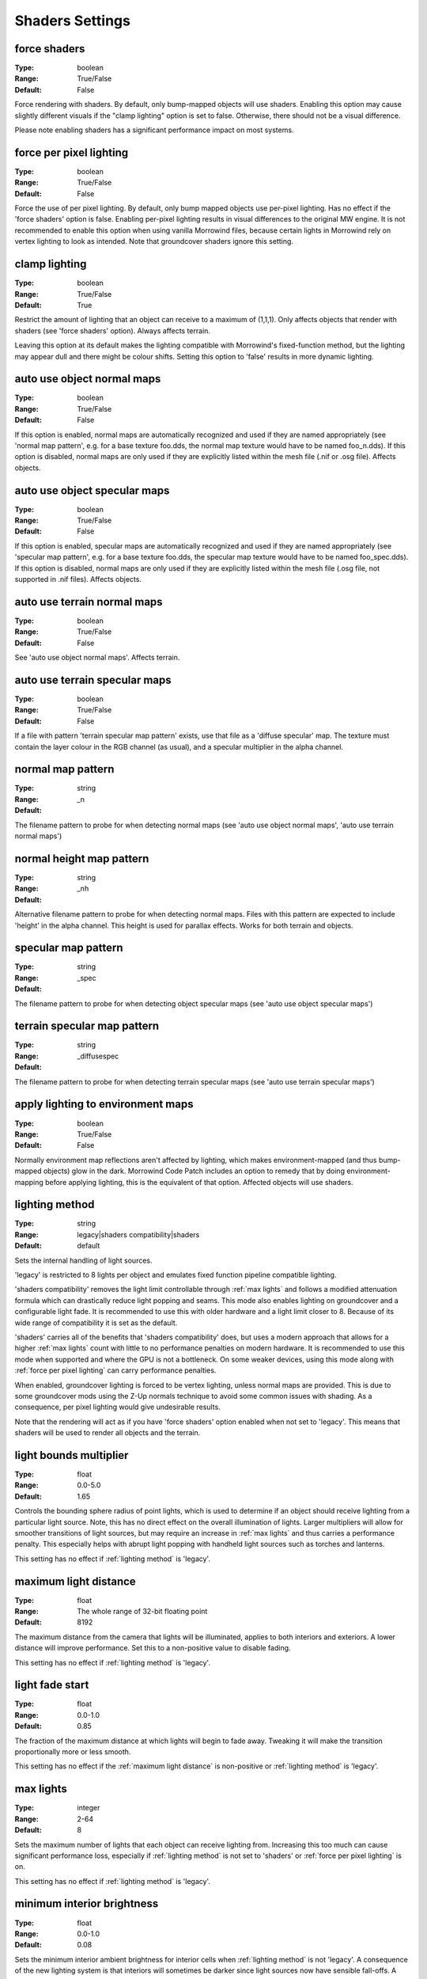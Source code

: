 Shaders Settings
################

force shaders
-------------

:Type:		boolean
:Range:		True/False
:Default:	False

Force rendering with shaders. By default, only bump-mapped objects will use shaders.
Enabling this option may cause slightly different visuals if the "clamp lighting" option is set to false.
Otherwise, there should not be a visual difference.

Please note enabling shaders has a significant performance impact on most systems.

force per pixel lighting
------------------------

:Type:		boolean
:Range:		True/False
:Default:	False

Force the use of per pixel lighting. By default, only bump mapped objects use per-pixel lighting.
Has no effect if the 'force shaders' option is false.
Enabling per-pixel lighting results in visual differences to the original MW engine.
It is not recommended to enable this option when using vanilla Morrowind files,
because certain lights in Morrowind rely on vertex lighting to look as intended.
Note that groundcover shaders ignore this setting.

clamp lighting
--------------

:Type:		boolean
:Range:		True/False
:Default:	True

Restrict the amount of lighting that an object can receive to a maximum of (1,1,1).
Only affects objects that render with shaders (see 'force shaders' option).
Always affects terrain.

Leaving this option at its default makes the lighting compatible with Morrowind's fixed-function method,
but the lighting may appear dull and there might be colour shifts.
Setting this option to 'false' results in more dynamic lighting.

auto use object normal maps
---------------------------

:Type:		boolean
:Range:		True/False
:Default:	False

If this option is enabled, normal maps are automatically recognized and used if they are named appropriately
(see 'normal map pattern', e.g. for a base texture foo.dds, the normal map texture would have to be named foo_n.dds).
If this option is disabled,
normal maps are only used if they are explicitly listed within the mesh file (.nif or .osg file). Affects objects.

auto use object specular maps
-----------------------------

:Type:		boolean
:Range:		True/False
:Default:	False

If this option is enabled, specular maps are automatically recognized and used if they are named appropriately
(see 'specular map pattern', e.g. for a base texture foo.dds,
the specular map texture would have to be named foo_spec.dds).
If this option is disabled, normal maps are only used if they are explicitly listed within the mesh file
(.osg file, not supported in .nif files). Affects objects.

auto use terrain normal maps
----------------------------

:Type:		boolean
:Range:		True/False
:Default:	False

See 'auto use object normal maps'. Affects terrain.

auto use terrain specular maps
------------------------------

:Type:		boolean
:Range:		True/False
:Default:	False

If a file with pattern 'terrain specular map pattern' exists, use that file as a 'diffuse specular' map.
The texture must contain the layer colour in the RGB channel (as usual), and a specular multiplier in the alpha channel.

normal map pattern
------------------

:Type:		string
:Range:
:Default:	_n

The filename pattern to probe for when detecting normal maps
(see 'auto use object normal maps', 'auto use terrain normal maps')

normal height map pattern
-------------------------

:Type:		string
:Range:
:Default:	_nh

Alternative filename pattern to probe for when detecting normal maps.
Files with this pattern are expected to include 'height' in the alpha channel.
This height is used for parallax effects. Works for both terrain and objects.

specular map pattern
--------------------

:Type:		string
:Range:
:Default:	_spec

The filename pattern to probe for when detecting object specular maps (see 'auto use object specular maps')

terrain specular map pattern
----------------------------

:Type:		string
:Range:
:Default:	_diffusespec

The filename pattern to probe for when detecting terrain specular maps (see 'auto use terrain specular maps')

apply lighting to environment maps
----------------------------------

:Type:		boolean
:Range:		True/False
:Default:	False

Normally environment map reflections aren't affected by lighting, which makes environment-mapped (and thus bump-mapped objects) glow in the dark.
Morrowind Code Patch includes an option to remedy that by doing environment-mapping before applying lighting, this is the equivalent of that option.
Affected objects will use shaders.

lighting method
---------------

:Type:		string
:Range:		legacy|shaders compatibility|shaders
:Default:	default

Sets the internal handling of light sources.

'legacy' is restricted to 8 lights per object and emulates fixed function
pipeline compatible lighting.

'shaders compatibility' removes the light limit controllable through :ref:`max
lights` and follows a modified attenuation formula which can drastically reduce
light popping and seams. This mode also enables lighting on groundcover and a
configurable light fade. It is recommended to use this with older hardware and a
light limit closer to 8. Because of its wide range of compatibility it is set as
the default.

'shaders' carries all of the benefits that 'shaders compatibility' does, but
uses a modern approach that allows for a higher :ref:`max lights` count with
little to no performance penalties on modern hardware. It is recommended to use
this mode when supported and where the GPU is not a bottleneck. On some weaker
devices, using this mode along with :ref:`force per pixel lighting` can carry
performance penalties.

When enabled, groundcover lighting is forced to be vertex lighting, unless
normal maps are provided. This is due to some groundcover mods using the Z-Up
normals technique to avoid some common issues with shading. As a consequence,
per pixel lighting would give undesirable results.

Note that the rendering will act as if you have 'force shaders' option enabled
when not set to 'legacy'. This means that shaders will be used to render all objects and
the terrain.

light bounds multiplier
-----------------------

:Type:		float
:Range:		0.0-5.0
:Default:	1.65

Controls the bounding sphere radius of point lights, which is used to determine
if an object should receive lighting from a particular light source. Note, this
has no direct effect on the overall illumination of lights. Larger multipliers
will allow for smoother transitions of light sources, but may require an
increase in :ref:`max lights` and thus carries a performance penalty. This
especially helps with abrupt light popping with handheld light sources such as
torches and lanterns.

This setting has no effect if :ref:`lighting method` is 'legacy'.

maximum light distance
----------------------

:Type:		float
:Range:		The whole range of 32-bit floating point
:Default:	8192

The maximum distance from the camera that lights will be illuminated, applies to
both interiors and exteriors. A lower distance will improve performance. Set
this to a non-positive value to disable fading.

This setting has no effect if :ref:`lighting method` is 'legacy'.

light fade start
----------------

:Type:		float
:Range:		0.0-1.0
:Default:	0.85

The fraction of the maximum distance at which lights will begin to fade away.
Tweaking it will make the transition proportionally more or less smooth.

This setting has no effect if the :ref:`maximum light distance` is non-positive
or :ref:`lighting method` is 'legacy'.

max lights
----------

:Type:		integer
:Range:		2-64
:Default:	8

Sets the maximum number of lights that each object can receive lighting from.
Increasing this too much can cause significant performance loss, especially if
:ref:`lighting method` is not set to 'shaders' or :ref:`force per pixel
lighting` is on.

This setting has no effect if :ref:`lighting method` is 'legacy'.

minimum interior brightness
---------------------------

:Type:		float
:Range:		0.0-1.0
:Default:	0.08

Sets the minimum interior ambient brightness for interior cells when
:ref:`lighting method` is not 'legacy'. A consequence of the new lighting system
is that interiors will sometimes be darker since light sources now have sensible
fall-offs. A couple solutions are to either add more lights or increase their
radii to compensate, but these require content changes. For best results it is
recommended to set this to 0.0 to retain the colors that level designers
intended. If brighter interiors are wanted, however, this setting should be
increased. Note, it is advised to keep this number small (< 0.1) to avoid the
aforementioned changes in visuals.

This setting has no effect if :ref:`lighting method` is 'legacy'.

antialias alpha test
--------------------

:Type:		boolean
:Range:		True/False
:Default:	False

Convert the alpha test (cutout/punchthrough alpha) to alpha-to-coverage when :ref:`antialiasing` is on.
This allows MSAA to work with alpha-tested meshes, producing better-looking edges without pixelation.
When MSAA is off, this setting will have no visible effect, but might have a performance cost.


adjust coverage for alpha test
------------------------------

:Type:		boolean
:Range:		True/False
:Default:	True

Attempt to simulate coverage-preserving mipmaps in textures created without them which are used for alpha testing anyway.
This will somewhat mitigate these objects appearing to shrink as they get further from the camera, but isn't perfect.
Better results can be achieved by generating more appropriate mipmaps in the first place, but if this workaround is used with such textures, affected objects will appear to grow as they get further from the camera.
It is recommended that mod authors specify how this setting should be set, and mod users follow their advice.

soft particles
--------------

:Type:		boolean
:Range:		True/False
:Default:	False

Enables soft particles for particle effects. This technique softens the
intersection between individual particles and other opaque geometry by blending
between them. Note, this relies on overriding specific properties of particle
systems that potentially differ from the source content, this setting may change
the look of some particle systems.

Note that the rendering will act as if you have 'force shaders' option enabled.
This means that shaders will be used to render all objects and the terrain.

weather particle occlusion
--------------------------

:Type:		boolean
:Range:		True/False
:Default:	False

Enables particle occlusion for rain and snow particle effects.
When enabled, rain and snow will not clip through ceilings and overhangs.
Currently this relies on an additional render pass, which may lead to a performance hit.

.. warning::
    This is an experimental feature that may cause visual oddities, especially when using default rain settings.
    It is recommended to at least double the rain diameter through `openmw.cfg`.`
